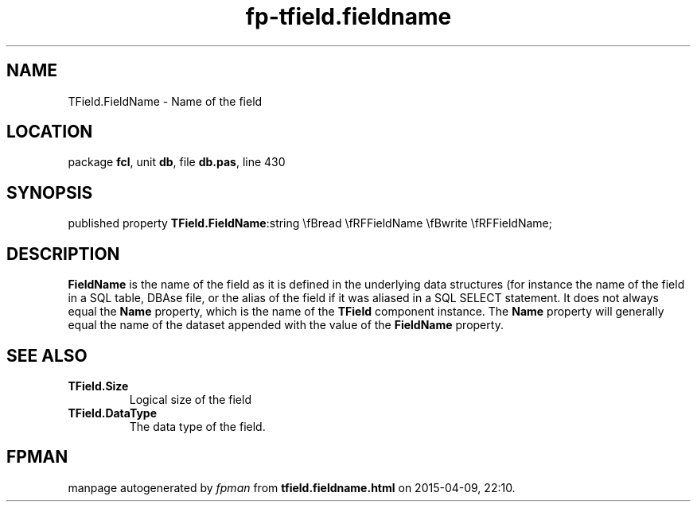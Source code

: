 .\" file autogenerated by fpman
.TH "fp-tfield.fieldname" 3 "2014-03-14" "fpman" "Free Pascal Programmer's Manual"
.SH NAME
TField.FieldName - Name of the field
.SH LOCATION
package \fBfcl\fR, unit \fBdb\fR, file \fBdb.pas\fR, line 430
.SH SYNOPSIS
published property  \fBTField.FieldName\fR:string \\fBread \\fRFFieldName \\fBwrite \\fRFFieldName;
.SH DESCRIPTION
\fBFieldName\fR is the name of the field as it is defined in the underlying data structures (for instance the name of the field in a SQL table, DBAse file, or the alias of the field if it was aliased in a SQL SELECT statement. It does not always equal the \fBName\fR property, which is the name of the \fBTField\fR component instance. The \fBName\fR property will generally equal the name of the dataset appended with the value of the \fBFieldName\fR property.


.SH SEE ALSO
.TP
.B TField.Size
Logical size of the field
.TP
.B TField.DataType
The data type of the field.

.SH FPMAN
manpage autogenerated by \fIfpman\fR from \fBtfield.fieldname.html\fR on 2015-04-09, 22:10.

